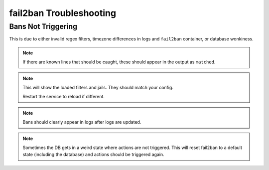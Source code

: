 .. _service-fail2ban-troubleshooting:

fail2ban Troubleshooting
########################

Bans Not Triggering
*******************
This is due to either invalid regex filters, timezone differences in logs and
``fail2ban`` container, or database wonkiness.

.. code-block:: bash
  :caption: Ensure regex filter is actually catching known bannable attempts.

  fail2ban-regex /path/to/log.log /etc/fail2ban/filter.d/my-filter.conf

.. note::
  If there are known lines that should be caught, these should appear in the
  output as ``matched``.

.. code-block:: bash
  :caption: Ensure regex filter is loaded properly.

  fail2ban-client --dp

.. note::
  This will show the loaded filters and jails. They should match your config.

  Restart the service to reload if different.

.. code-block:: bash
  :caption: Set to debug and set if known bannable attempts are triggering.

  docker-compose logs -f f2b-docker

.. note::
  Bans should clearly appear in logs after logs are updated.

.. code-block:: bash
  :caption: Reset fail2ban state.

  fail2ban-client unban --all
  docker-compose down
  docker rmi crazymax/fail2ban:latest
  rm /path/to/f2b/db/fail2ban.sqllite
  docker-compuse up -d

.. note::
  Sometimes the DB gets in a weird state where actions are not triggered. This
  will reset fail2ban to a default state (including the database) and actions
  should be triggered again.